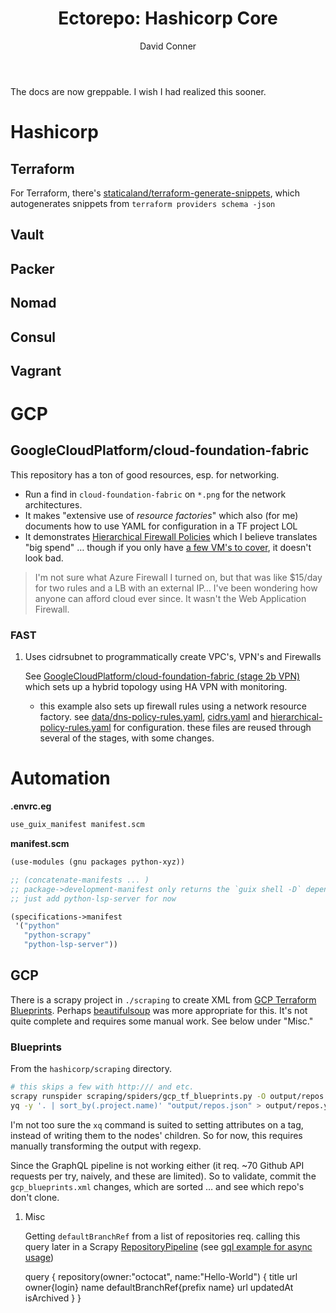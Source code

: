#+TITLE:     Ectorepo: Hashicorp Core
#+AUTHOR:    David Conner
#+EMAIL:     aionfork@gmail.com
#+DESCRIPTION: notes

The docs are now greppable. I wish I had realized this sooner.

* Hashicorp
** Terraform

For Terraform, there's [[https://github.com/staticaland/terraform-generate-snippets][staticaland/terraform-generate-snippets]], which
autogenerates snippets from =terraform providers schema -json=

** Vault

** Packer

** Nomad

** Consul

** Vagrant


* GCP

** GoogleCloudPlatform/cloud-foundation-fabric

This repository has a ton of good resources, esp. for networking.

+ Run a find in =cloud-foundation-fabric= on =*.png= for the network
  architectures.
+ It makes "extensive use of [[Resource Factories: A descriptive approach to Terraform][resource factories]]" which also (for me) documents
  how to use YAML for configuration in a TF project LOL
+ It demonstrates [[https://cloud.google.com/firewall/docs/firewall-policies][Hierarchical Firewall Policies]] which I believe translates "big
  spend" ... though if you only have [[https://cloud.google.com/firewall/pricing][a few VM's to cover]], it doesn't look
  bad.

#+begin_quote
I'm not sure what Azure Firewall I turned on, but that was like $15/day for two
rules and a LB with an external IP... I've been wondering how anyone can afford
cloud ever since. It wasn't the Web Application Firewall.
#+end_quote

*** FAST

**** Uses cidrsubnet to programmatically create VPC's, VPN's and Firewalls

See [[https://github.com/GoogleCloudPlatform/cloud-foundation-fabric/tree/master/fast/stages/2-networking-b-vpn][GoogleCloudPlatform/cloud-foundation-fabric (stage 2b VPN)]] which sets up a
hybrid topology using HA VPN with monitoring.

+ this example also sets up firewall rules using a network resource factory. see
  [[https://github.com/GoogleCloudPlatform/cloud-foundation-fabric/blob/master/fast/stages/2-networking-d-separate-envs/data/dns-policy-rules.yaml][data/dns-policy-rules.yaml]], [[https://github.com/GoogleCloudPlatform/cloud-foundation-fabric/blob/master/fast/stages/2-networking-d-separate-envs/data/cidrs.yaml][cidrs.yaml]] and [[https://github.com/GoogleCloudPlatform/cloud-foundation-fabric/blob/master/fast/stages/2-networking-d-separate-envs/data/hierarchical-policy-rules.yaml][hierarchical-policy-rules.yaml]] for
  configuration. these files are reused through several of the stages, with some
  changes.

* Automation

*.envrc.eg*

#+begin_src sh :tangle .envrc.eg
use_guix_manifest manifest.scm
#+end_src

*manifest.scm*

#+begin_src scheme :tangle manifest.scm
(use-modules (gnu packages python-xyz))

;; (concatenate-manifests ... )
;; package->development-manifest only returns the `guix shell -D` dependencies
;; just add python-lsp-server for now

(specifications->manifest
 '("python"
   "python-scrapy"
   "python-lsp-server"))
#+end_src

** GCP

There is a scrapy project in =./scraping= to create XML from [[https://cloud.google.com/docs/terraform/blueprints/terraform-blueprints][GCP Terraform
Blueprints]]. Perhaps [[https://www.crummy.com/software/BeautifulSoup/bs4/doc/][beautifulsoup]] was more appropriate for this. It's not
quite complete and requires some manual work. See below under "Misc."

*** Blueprints

From the =hashicorp/scraping= directory.

#+begin_src sh
# this skips a few with http:/// and etc.
scrapy runspider scraping/spiders/gcp_tf_blueprints.py -O output/repos.json
yq -y '. | sort_by(.project.name)' "output/repos.json" > output/repos.yml
#+end_src

I'm not too sure the =xq= command is suited to setting attributes on a tag,
instead of writing them to the nodes' children. So for now, this requires
manually transforming the output with regexp.

Since the GraphQL pipeline is not working either (it req. ~70 Github API
requests per try, naively, and these are limited). So to validate, commit the
=gcp_blueprints.xml= changes, which are sorted ... and see which repo's don't
clone.

**** Misc

Getting =defaultBranchRef= from a list of repositories req. calling this query
later in a Scrapy [[https://docs.scrapy.org/en/latest/topics/item-pipeline.html][RepositoryPipeline]] (see [[https://gql.readthedocs.io/en/latest/async/async_usage.html#async-usage][gql example for async usage]])

#+begin_example graphql
query {
  repository(owner:"octocat", name:"Hello-World") {
    title
    url
    owner{login}
    name
    defaultBranchRef{prefix name}
    url
    updatedAt
    isArchived
  }
 }
#+end_example

